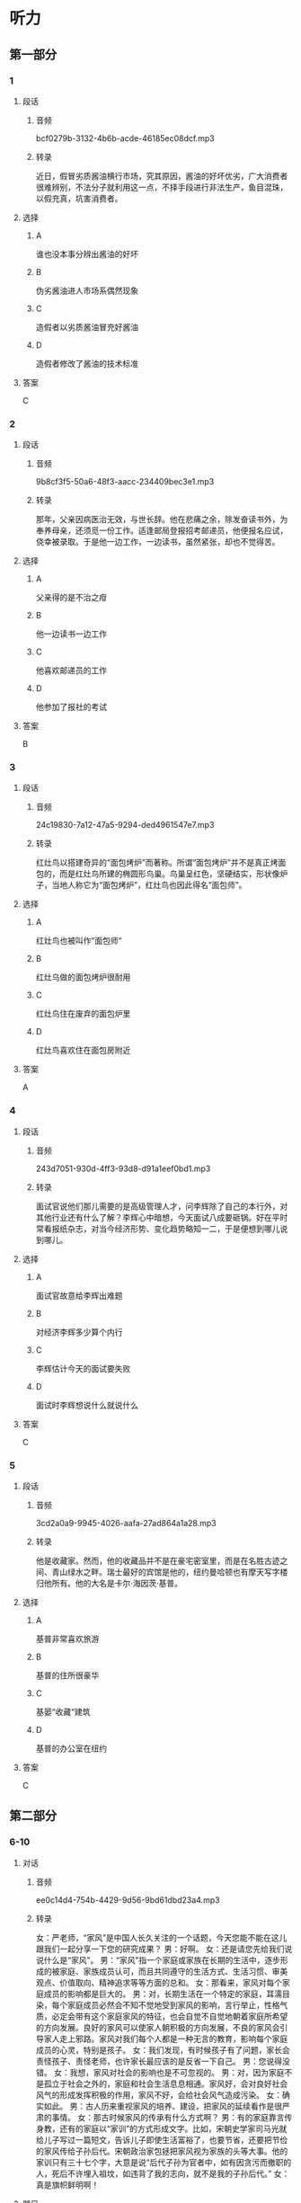 * 听力
** 第一部分
*** 1
:PROPERTIES:
:ID: 2fae1c7f-df57-4935-b7da-18db9d180578
:EXPORT-ID: 6e4af68c-3365-49d9-bfcc-70d2ee989ab7
:END:
**** 段话
***** 音频
bcf0279b-3132-4b6b-acde-46185ec08dcf.mp3
***** 转录
近日，假冒劣质酱油横行市场，究其原因，酱油的好坏优劣，广大消费者很难辨别，不法分子就利用这一点，不择手段进行非法生产，鱼目混珠，以假充真，坑害消费者。
**** 选择
***** A
谁也没本事分辨出酱油的好坏
***** B
伪劣酱油进人市场系偶然现象
***** C
造假者以劣质酱油冒充好酱油
***** D
造假者修改了酱油的技术标准
**** 答案
C
*** 2
:PROPERTIES:
:ID: a1fc981b-80ab-4970-84a5-e8847ab78f5a
:EXPORT-ID: 6e4af68c-3365-49d9-bfcc-70d2ee989ab7
:END:
**** 段话
***** 音频
9b8cf3f5-50a6-48f3-aacc-234409bec3e1.mp3
***** 转录
那年，父亲因病医治无效，与世长辞。他在悲痛之余，除发奋读书外，为奉养母亲，还须觅一份工作。适逢邮局登报招考邮递员，他便报名应试，侥幸被录取。于是他一边工作，一边读书，虽然紧张，却也不觉得苦。
**** 选择
***** A
父亲得的是不治之疳
***** B
他一边读书一边工作
***** C
他喜欢邮递员的工作
***** D
他参加了报社的考试
**** 答案
B
*** 3
:PROPERTIES:
:ID: 295764e1-b180-4dbe-bd26-2a0ac65ea762
:EXPORT-ID: 6e4af68c-3365-49d9-bfcc-70d2ee989ab7
:END:
**** 段话
***** 音频
24c19830-7a12-47a5-9294-ded4961547e7.mp3
***** 转录
红灶鸟以搭建奇异的“面包烤炉”而著称。所谓“面包烤炉”并不是真正烤面包的，而是红灶鸟所建的椭圆形鸟巢。鸟巢呈红色，坚硬结实，形状像炉子，当地人称它为“面包烤炉”，红灶鸟也因此得名“面包师”。
**** 选择
***** A
红灶鸟也被叫作“面包师“
***** B
红灶乌做的面包烤炉很耐用
***** C
红灶鸟住在废弃的面包炉里
***** D
红灶鸟喜欢住在面包房附近
**** 答案
A
*** 4
:PROPERTIES:
:ID: 09889042-b9aa-4ac6-a46a-cbaa194c5475
:EXPORT-ID: 6e4af68c-3365-49d9-bfcc-70d2ee989ab7
:END:
**** 段话
***** 音频
243d7051-930d-4ff3-93d8-d91a1eef0bd1.mp3
***** 转录
面试官说他们那儿需要的是高级管理人才，问李辉除了自己的本行外，对其他行业还有什么了解？李辉心中暗想，今天面试八成要砸锅。好在平时常看报纸杂志，对当今经济形势、变化趋势略知一二，于是便想到哪儿说到哪儿。
**** 选择
***** A
面试官故意给李辉出难题
***** B
对经济李辉多少算个内行
***** C
李辉估计今天的面试要失败
***** D
面试时李辉想说什么就说什么
**** 答案
C
*** 5
:PROPERTIES:
:ID: cd087f19-0b79-4c9f-b9f8-ad748cd45c4d
:EXPORT-ID: 6e4af68c-3365-49d9-bfcc-70d2ee989ab7
:END:
**** 段话
***** 音频
3cd2a0a9-9945-4026-aafa-27ad864a1a28.mp3
***** 转录
他是收藏家。然而，他的收藏品并不是在豪宅密室里，而是在名胜古迹之间、青山绿水之畔。瑞士最好的宾馆是他的，纽约曼哈顿也有摩天写字楼归他所有。他的大名是卡尔·海因茨·基普。
**** 选择
***** A
基普非常喜欢旅游
***** B
基普的住所很豪华
***** C
基晏“收藏“建筑
***** D
基普的办公室在纽约
**** 答案
C
** 第二部分
*** 6-10
:PROPERTIES:
:ID: b3625d04-7dc0-4a00-a44a-08349c22327d
:EXPORT-ID: 7304a4a2-efe6-4d8e-96dc-e419347c7a56
:END:
**** 对话
***** 音频
ee0c14d4-754b-4429-9d56-9bd61dbd23a4.mp3
***** 转录
女：严老师，“家风”是中国人长久关注的一个话题，今天您能不能在这儿跟我们一起分享一下您的研究成果？
男：好啊。
女：还是请您先给我们说说什么是“家风”。
男：“家风”指一个家庭或家族在长期的生活中，逐步形成的被家庭、家族成员认可，而且共同遵守的生活方式、生活习惯、审美观点、价值取向、精神追求等等方面的总和。
女：那看来，家风对每个家庭成员的影响都是巨大的。
男：对，长期生活在一个特定的家庭，耳濡目染，每个家庭成员必然会不知不觉地受到家风的影响，言行举止，性格气质，必定会带有这个家庭家风的特征，也会自觉不自觉地朝着家庭所希望的方向发展。良好的家风可以使家人朝积极的方向发展，不良的家风会引导家人走上邪路。家风对我们每个人都是一种无言的教育，影响每个家庭成员的心灵，特别是孩子。
女：我们发现，有时候孩子有了问题，家长会责怪孩子、责怪老师，也许家长最应该的是反省一下自己。
男：您说得没错。
女：我想，家风对社会的影响也是不可忽视的。
男：对，因为家庭不是孤立于社会之外的，家庭和社会生活息息相通。家风好，会对良好社会风气的形成发挥积极的作用，家风不好，会给社会风气造成污染。
女：确实如此。
男：古人历来重视家风的培养、建设，把家风的延续看作是很严肃的事情。
女：那古时候家风的传承有什么方式啊？
男：有的家庭靠言传身教，还有的家庭以“家训”的方式形成文字。比如，宋朝史学家司马光就给儿子写过一篇短文，告诉儿子即使生活富裕了，也要节省，还要把节俭的家风传给子孙后代。宋朝政治家包拯把家风视为家族的头等大事。他的家训只有三十七个字，大意是说“后代子孙为官者中，如有因贪污而撤职的人，死后不许埋入祖坟，如违背了我的志向，就不是我的子孙后代。”
女：真是旗帜鲜明啊！
**** 题目
***** 6
:PROPERTIES:
:ID: 32ed6d9c-7a5c-41d1-88d5-1c44a5b1f2f4
:END:
****** 问题
******* 音频
59f3e9b6-da43-4e40-9491-a15a2f06bbeb.mp3
******* 转录
以下哪一项是“家风”具有的特点？
****** 选择
******* A
在一个家族中世代相传
******* B
家庭成员都欣赏的风格
******* C
当时社会峄尚的价值观
******* D
引导社会发展的审美观
****** 答案
A
***** 7
:PROPERTIES:
:ID: 8a68885e-bfe9-402e-bee4-2a18095fc674
:END:
****** 问题
******* 音频
67fef549-fc22-4f99-9393-822c94546786.mp3
******* 转录
家风对每个家庭成员的影响是怎样的？
****** 选择
******* A
有家庭成员感觉不到家风
******* B
有人不想接受家风的影响
******* C
无形中就会受到家风影响
******* D
家风不能影响年轻人的发展
****** 答案
C
***** 8
:PROPERTIES:
:ID: be17f4f5-0d73-42b5-a07a-ec100bed24a9
:END:
****** 问题
******* 音频
a91acf5a-1d2e-43f8-9242-d10503cf6610.mp3
******* 转录
家风不好会对家庭成员产生怎样的影响？
****** 选择
******* A
没有生活目标
******* B
走上错误道路
******* C
没有反思精神
******* D
有问题怪别人
****** 答案
B
***** 9
:PROPERTIES:
:ID: 1a5ab9e9-85a0-4711-941e-6aa8effd39b0
:END:
****** 问题
******* 音频
0bf3741d-c55d-4d76-92ba-f044b8838929.mp3
******* 转录
家风与社会风气之间是什么关系？
****** 选择
******* A
社会风气好会影响家风传承
******* B
家风与社会风气关系不太大
******* C
家风好坏是每个家庭的私事
******* D
家风会影响社会风气的建设
****** 答案
D
***** 10
:PROPERTIES:
:ID: 1b109392-d523-4c0f-a051-3a753329713e
:END:
****** 问题
******* 音频
29b00dfa-2c3d-4df6-bb79-b45bd41b07bb.mp3
******* 转录
关于古代家风，下列哪项正确？
****** 选择
******* A
家家都以文字形式的家训传承
******* B
司马光很有钱却告语后代节俭
******* C
家训中常提到不可助贿赂之风
******* D
宋代包拯把为官不贪作为家训
****** 答案
D
** 第三部分
*** 11-13
:PROPERTIES:
:ID: aec1b9de-a4c4-49ca-a0d6-4c3d338a306a
:EXPORT-ID: 7304a4a2-efe6-4d8e-96dc-e419347c7a56
:END:
**** 课文
***** 音频
f9263ad3-11b1-47fd-a4b9-ce5cf5943b16.mp3
***** 转录
亲情在我心中一直占有重要的位置，普天之下唯有父母为子女付出而不求回报。在我成长的过程中，父母给了我很多指导，可当时，我总是不明白他们的苦心。记得小时候，我特别喜欢看动画片，常常窝在家里不出去，一看就是一整天。妈妈在旁边看着心疼，提醒我要爱惜眼睛多运动，把我唠叨烦了，我就会冲妈妈发火，完全不顾妈妈的感受。直到后来戴上了厚厚的眼镜，我才后悔，那时候，咋就不听妈妈的话呢！
我们就是这样，每逢路走歪了，父母好心来管，就会习惯性地反抗。还有人更过分，把父母的付出当作是理所当然，甚至认为，是父母把自己带到了这个世界上，就应该让自己从小浸泡在幸福之中，生活得无忧无虑，好像是父母该自己的。
**** 题目
***** 11
:PROPERTIES:
:ID: e277e542-a2c8-4d3a-a51b-e4cdb052d08d
:END:
****** 问题
******* 音频
b257a6a6-f801-46ba-aa8a-ef35e66dc849.mp3
******* 转录
关于父母，可以知道什么？
****** 选择
******* A
总担心孩子出门会迷路
******* B
不懂得管教孩子的方法
******* C
没指望将来孩子对自己好
******* D
不想明白孩子心里想什么
****** 答案
C
***** 12
:PROPERTIES:
:ID: dab3438b-6eb4-41d7-a140-0c8ab4557625
:END:
****** 问题
******* 音频
b260900b-7fbc-46b6-9f2c-13d97e75a903.mp3
******* 转录
说话人后悔什么？
****** 选择
******* A
小时候没有认真学习
******* B
小时修不听妈妈的话
******* C
小时候没有好好锻炼身体
******* D
小时候不明白父母的辛苦
****** 答案
B
***** 13
:PROPERTIES:
:ID: 66a5f41d-181a-408d-a846-a7512677593f
:END:
****** 问题
******* 音频
2906e19b-3424-4ba0-ad7d-b82eab6b939a.mp3
******* 转录
有人更为过分的行为指什么？
****** 选择
******* A
对物质生活要求太高
******* B
经济上始终不能独立
******* C
总觉得自己生活得不幸福
******* D
认为父母为自己做什么都是应该的
****** 答案
D
*** 14-17
:PROPERTIES:
:ID: f4795760-de19-4504-83b4-73a88ef79c38
:EXPORT-ID: 7304a4a2-efe6-4d8e-96dc-e419347c7a56
:END:
**** 课文
***** 音频
5a6ddd01-533e-4308-b1c7-dd307a267802.mp3
***** 转录
一只兔子常常大晚上的抱着膝盖坐在树下欣赏夜空。月亮圆时，它很快乐：“瞧，月亮像一面镜子，多美啊！”月亮缺时，它也很快乐：“哈，月亮像一只美味的香蕉，真有趣！”月亮隐蔽在乌黑的云团后面，它仍然快乐：“看，星星代替月亮来陪伴我了。”
神见这只兔子如此爱月亮，就对它说：“既然你喜欢月亮，我就把月亮送给你。”兔子高兴极了：“您是说，从此以后月亮就属于我了？”“对，它只属于你。”兔子高兴得都快哭了。
然而没有多久，快乐的兔子就变得不快乐了。月亮圆时，它担心月光会招来与它争夺月亮的对手；月亮缺时，它疑惑是否有人偷走了一块；乌云蔽月，它生怕月亮被云夺走。总之，兔子变得心事重重。
兔子问老树：“为什么我得到了，反而不快乐了呢？”老树回答：“因为你总是在想，这是我的月亮！”“对呀，月亮不属于我的时候，我是真心地欣赏它，我得到了月亮，就有了独占它的欲望，其实，从前的月亮和现在的月亮没什么区别。嗨，这不就是贪婪带来的苦恼吗！”兔子彻底醒悟了。
**** 题目
***** 14
:PROPERTIES:
:ID: b3eb297c-9760-4de0-828e-1b999663f580
:END:
****** 问题
******* 音频
ad76821c-e53d-4493-ad9d-5c24baea4966.mp3
******* 转录
兔子怎么看待月亮？
****** 选择
******* A
月圆时,它像镜子
******* B
月缺时,它像云团
******* C
星星很听月亮的话
******* D
月亮累七星星才来
****** 答案
A
***** 15
:PROPERTIES:
:ID: 374989b6-a492-430d-9313-4bdb8292e383
:END:
****** 问题
******* 音频
845093e6-9a7b-4935-a694-69fca8095c81.mp3
******* 转录
神把月亮给了兔子，兔子是什么心情？
****** 选择
******* A
开心
******* B
烦踝
******* C
犹豫
******* D
得意
****** 答案
A
***** 16
:PROPERTIES:
:ID: d0135e2e-b5b6-46da-882a-9b2f7ef88b26
:END:
****** 问题
******* 音频
8ebe9342-0e4a-4e8e-b1f2-b669b4f8e0ce.mp3
******* 转录
得到了月亮的兔子为什么变得不愉快？
****** 选择
******* A
有了和它争夺月亮的对手
******* B
它每天都生活在不安之中
******* C
月亮被偷走的事防不胜防
******* D
它害怕自己保护不了月亮
****** 答案
B
***** 17
:PROPERTIES:
:ID: f65d6d9b-94b2-4a3c-93b5-ea230a8dc0bb
:END:
****** 问题
******* 音频
!48715fb9-c6d8-4daa-844a-3f1173811551.mp3
******* 转录
兔子最后悟出了什么道理？
****** 选择
******* A
月亮根本不可能属于自己
******* B
月亮永远都应该属于天空
******* C
害怕失去月亮是贪心使然
******* D
明白道理就不会再苦恼了
****** 答案
C
* 阅读
** 第一部分
*** 18
**** 句子
***** A
在中国古代诗歌里，“访友”历来就是一个不衰的题材。
***** B
过度运动的宽泛定义是，每天进行数小时的高强度运动。
***** C
“空间碎片”，即太空垃圾，落到地面，后果将不可恺议。
***** D
古往今来，从平民百姓到名人大家，粥都被视为很好的营养品。
**** 答案
*** 19
**** 句子
***** A
对于城市人的生活，公共汽车仍然是主要的公共交通工具。
***** B
我每次想到一辈孔省吃俭用、日日辛劳的妈妈，心里就不是滋昧。
***** C
西汉海昏侯墓经过5年的考古挖据，近日取得了重大阶段性成果。
***** D
据说智能拐杖具有收音机、与他人手机连接、实现实时报警等功能。
**** 答案
*** 20
**** 句子
***** A
农历是中国汉族传统历法，又有夏历、汉历、华历之称。
***** B
他躺在草地上，贪棕地享受着温暖的阳光，一动也不想动。
***** C
里然我还没遇到过这种令人气愤的事，竟然被我妈妈遇到了。
***** D
人们很喜欢榈圆形，但并不是每个人都知道在已知的尸寸下椭厚怎么画。
**** 答案
** 第二部分
*** 21
**** 段话
李教授每一[[gap]]科研成果的取得，大约都要花三四年的时间，[[gap]]连轴转早已不成“新闻”，靠的就是全身心的[[gap]]。
**** 选择
***** A
****** 1
个
****** 2
夜以继日
****** 3
参加
***** B
****** 1
份
****** 2
披星戴月
****** 3
参与
***** C
****** 1
项
****** 2
废寝忘食
****** 3
投人
***** D
****** 1
页
****** 2
不眠不休
****** 3
加人
**** 答案
*** 22
**** 段话
女儿在银行有一间[[gap]]的办公室，房门上镳嵌着印有她的名字和职称的牌子，办公桌上搓放着制作[[gap]]、印着她的名字和职称的名片牌架，她可以和老板[[gap]]一个秘书。这一切，都使女儿感到她工作的[[gap]]。
**** 选择
***** A
****** 1
独自
****** 2
优美
****** 3
公用
****** 4
严肃
***** B
****** 1
单独
****** 2
精美
****** 3
共用
****** 4
庄重
***** C
****** 1
孤立
****** 2
精良
****** 3
合用
****** 4
郑重
***** D
****** 1
孤单
****** 2
美观
****** 3
专用
****** 4
持重
**** 答案
*** 23
**** 段话
老年人节约，大多[[gap]]两个原因：一是多年节省的习惯难以改变，二是[[gap]]想着造福子孙，为儿女积累未来。表面看，老人的想法也是人之常情，但细组分析[[gap]]就会明白，老人这样做往往[[gap]]。
**** 选择
***** A
****** 1
起因
****** 2
及时
****** 3
以后
****** 4
无以回报
***** B
****** 1
洲源
****** 2
随时
****** 3
之后
****** 4
贪小失大
***** C
****** 1
由于
****** 2
即刻
****** 3
一道
****** 4
因小失大
***** D
****** 1
源于
****** 2
时刻
****** 3
一下
****** 4
得不偿失
**** 答案
